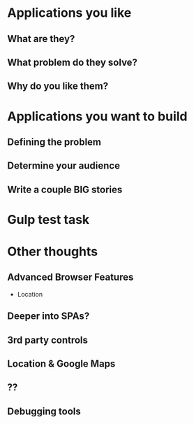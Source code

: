 * Applications you like
** What are they?
** What problem do they solve?
** Why do you like them?
* Applications you want to build
** Defining the problem
** Determine your audience
** Write a couple BIG stories
* Gulp test task

* Other thoughts
** Advanced Browser Features

    - Location

** Deeper into SPAs?
** 3rd party controls
** Location & Google Maps
** ??
** Debugging tools

